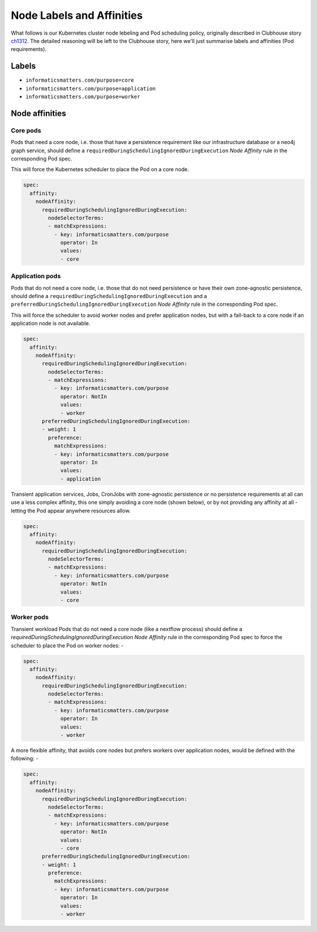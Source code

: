 ##########################
Node Labels and Affinities
##########################

What follows is our Kubernetes cluster node lebeling and Pod scheduling policy,
originally described in Clubhouse story `ch1312`_. The detailed reasoning will
be left to the Clubhouse story, here we'll just summarise labels and affinities
(Pod requirements).

Labels
======

*   ``informaticsmatters.com/purpose=core``
*   ``informaticsmatters.com/purpose=application``
*   ``informaticsmatters.com/purpose=worker``

Node affinities
===============

Core pods
---------
Pods that need a core node, i.e. those that have a persistence
requirement like our infrastructure database or a neo4j graph service,
should define a ``requiredDuringSchedulingIgnoredDuringExecution``
*Node Affinity* rule in the corresponding Pod spec.

This will force the Kubernetes scheduler to place the Pod on a core node.

.. code-block:: yaml

    spec:
      affinity:
        nodeAffinity:
          requiredDuringSchedulingIgnoredDuringExecution:
            nodeSelectorTerms:
            - matchExpressions:
              - key: informaticsmatters.com/purpose
                operator: In
                values:
                - core

Application pods
----------------
Pods that do not need a core node, i.e. those that do not need persistence
or have their own zone-agnostic persistence, should define a
``requiredDuringSchedulingIgnoredDuringExecution`` and a
``preferredDuringSchedulingIgnoredDuringExecution`` *Node Affinity* rule in the
corresponding Pod spec.

This will force the scheduler to avoid worker nodes and prefer
application nodes, but with a fall-back to a core node if an application node
is not available.

.. code-block:: yaml

    spec:
      affinity:
        nodeAffinity:
          requiredDuringSchedulingIgnoredDuringExecution:
            nodeSelectorTerms:
            - matchExpressions:
              - key: informaticsmatters.com/purpose
                operator: NotIn
                values:
                - worker
          preferredDuringSchedulingIgnoredDuringExecution:
          - weight: 1
            preference:
              matchExpressions:
              - key: informaticsmatters.com/purpose
                operator: In
                values:
                - application

Transient application services, Jobs, CronJobs with zone-agnostic persistence
or no persistence requirements at all can use a less complex
affinity, this one simply avoiding a core node (shown below),
or by not providing any affinity at all - letting the Pod appear anywhere
resources allow.

.. code-block:: yaml

    spec:
      affinity:
        nodeAffinity:
          requiredDuringSchedulingIgnoredDuringExecution:
            nodeSelectorTerms:
            - matchExpressions:
              - key: informaticsmatters.com/purpose
                operator: NotIn
                values:
                - core

Worker pods
-----------
Transient workload Pods that do not need a core node (like a nextflow process)
should define a `requiredDuringSchedulingIgnoredDuringExecution`
*Node Affinity* rule in the corresponding Pod spec to force the scheduler
to place the Pod on worker nodes: -

.. code-block:: yaml

    spec:
      affinity:
        nodeAffinity:
          requiredDuringSchedulingIgnoredDuringExecution:
            nodeSelectorTerms:
            - matchExpressions:
              - key: informaticsmatters.com/purpose
                operator: In
                values:
                - worker

A more flexible affinity, that avoids core nodes but prefers
workers over application nodes, would be defined with the following: -

.. code-block:: yaml

    spec:
      affinity:
        nodeAffinity:
          requiredDuringSchedulingIgnoredDuringExecution:
            nodeSelectorTerms:
            - matchExpressions:
              - key: informaticsmatters.com/purpose
                operator: NotIn
                values:
                - core
          preferredDuringSchedulingIgnoredDuringExecution:
          - weight: 1
            preference:
              matchExpressions:
              - key: informaticsmatters.com/purpose
                operator: In
                values:
                - worker


.. _ch1312: https://app.clubhouse.io/informaticsmatters/story/1312/pod-scheduling-and-node-label-policy
